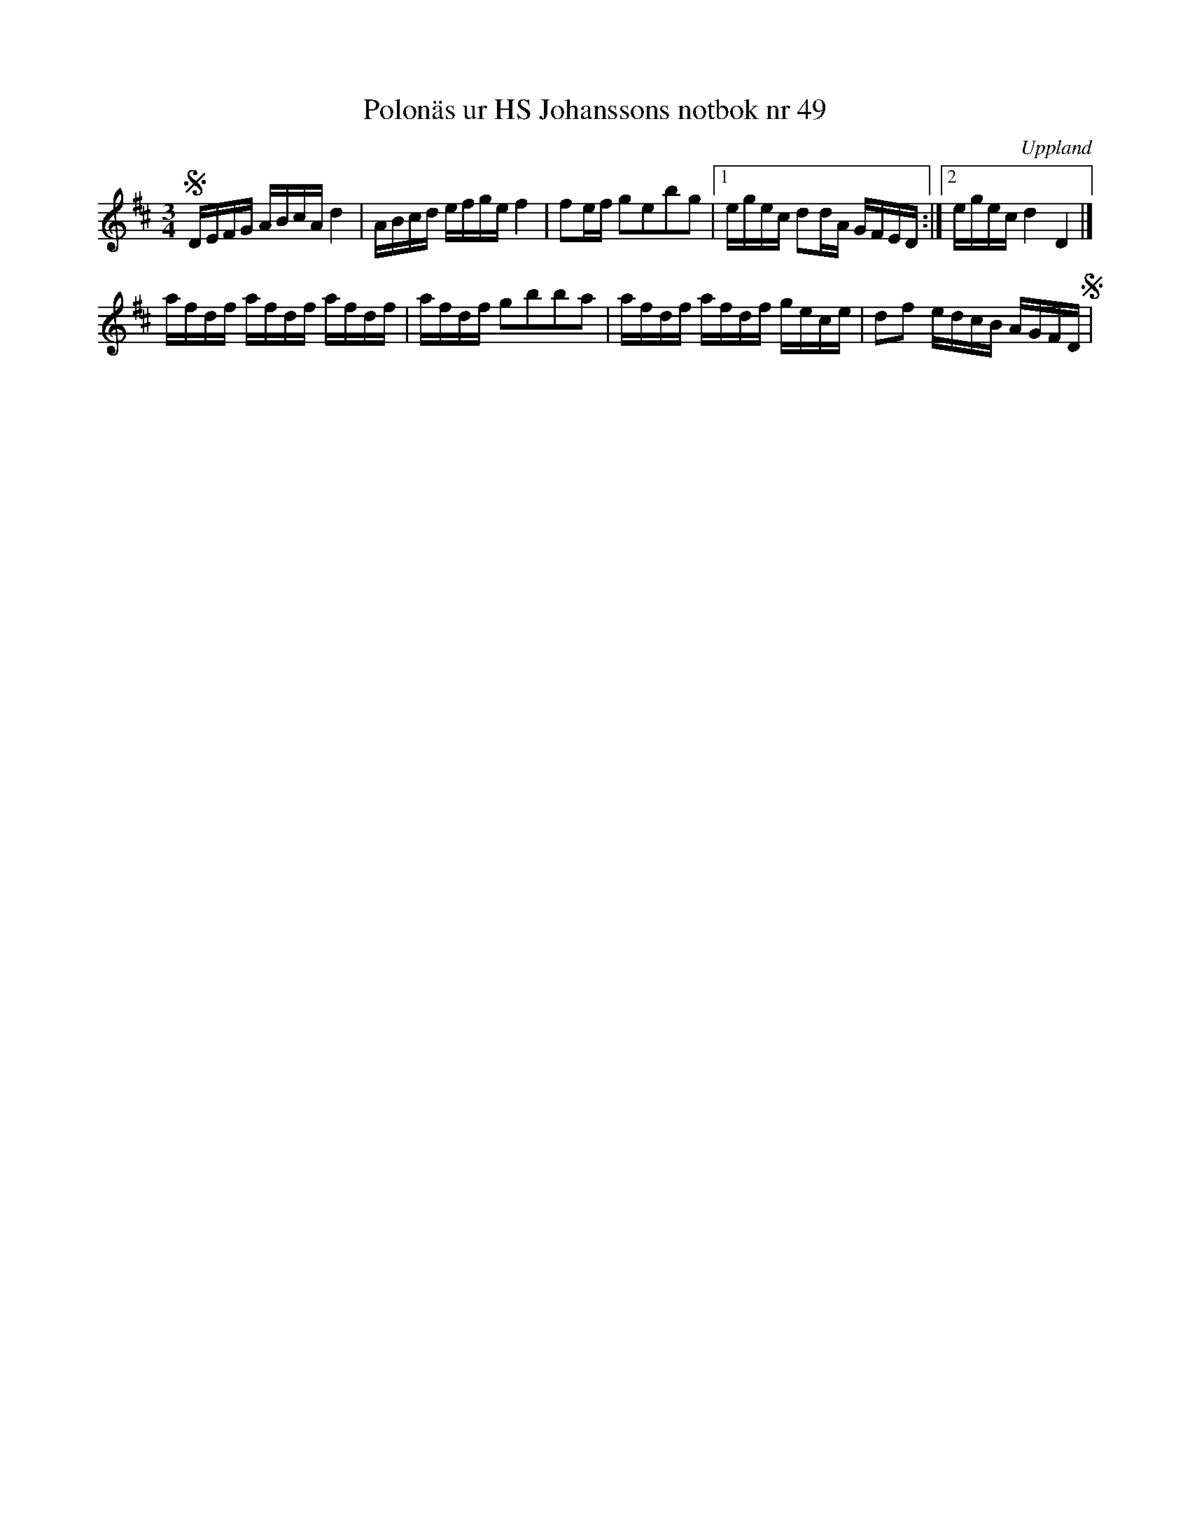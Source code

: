 %%abc-charset utf-8

X:49
M:3/4
O:Uppland
T:Polonäs ur HS Johanssons notbok nr 49
R:Polonäs
B:http://www.smus.se/earkiv/fmk/browselarge.php?lang=sw&katalogid=M+147&bildnr=00016
Z:Nils L
L:1/16
K:D
SDEFG ABcA d4 | ABcd efge f4 | f2ef g2e2b2g2 |1 egec d2dA GFED :|2 egec d4 D4 |]
afdf afdf afdf | afdf g2b2b2a2 | afdf afdf gece | d2f2 edcB AGFD S |

